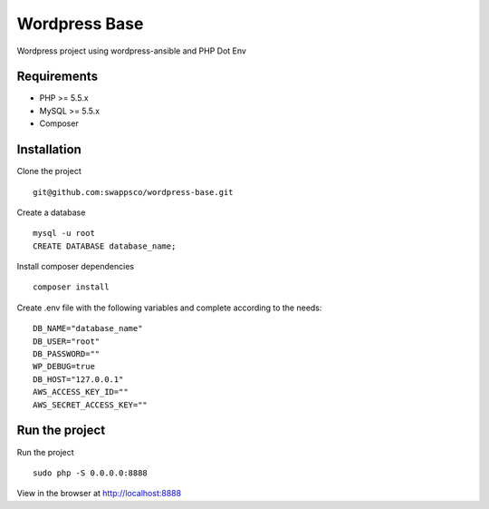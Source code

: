 ==============
Wordpress Base
==============

Wordpress project using wordpress-ansible and PHP Dot Env


************
Requirements
************

* PHP >= 5.5.x
* MySQL >= 5.5.x
* Composer

************
Installation
************

Clone the project ::

    git@github.com:swappsco/wordpress-base.git

Create a database ::

    mysql -u root
    CREATE DATABASE database_name;


Install composer dependencies ::

    composer install

Create .env file with the following variables and complete according to the needs: ::

    DB_NAME="database_name"
    DB_USER="root"
    DB_PASSWORD=""
    WP_DEBUG=true
    DB_HOST="127.0.0.1"
    AWS_ACCESS_KEY_ID=""
    AWS_SECRET_ACCESS_KEY=""


***************
Run the project
***************

Run the project ::

    sudo php -S 0.0.0.0:8888

View in the browser at http://localhost:8888
